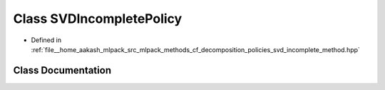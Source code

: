 .. _exhale_class_classmlpack_1_1cf_1_1SVDIncompletePolicy:

Class SVDIncompletePolicy
=========================

- Defined in :ref:`file__home_aakash_mlpack_src_mlpack_methods_cf_decomposition_policies_svd_incomplete_method.hpp`


Class Documentation
-------------------


.. doxygenclass:: mlpack::cf::SVDIncompletePolicy
   :members:
   :protected-members:
   :undoc-members: